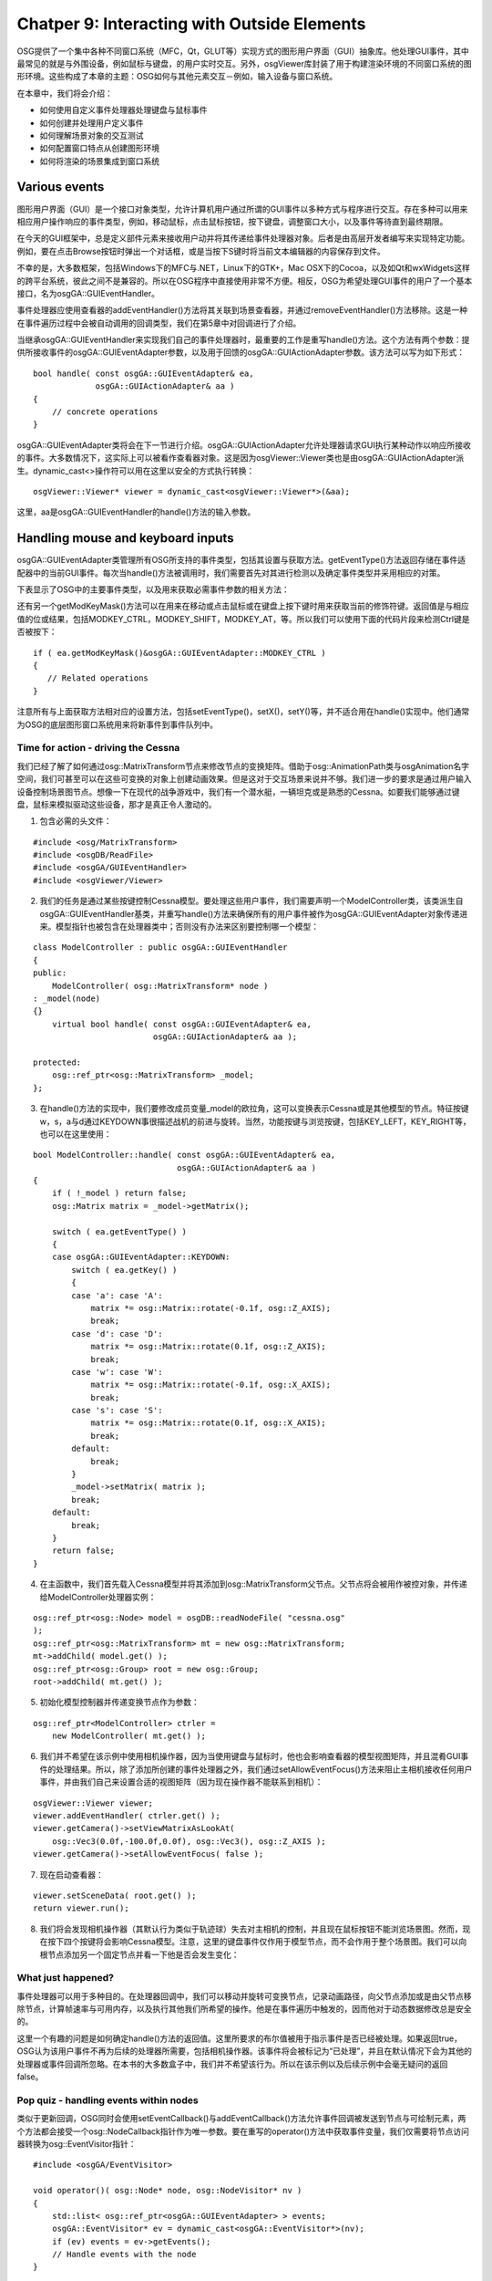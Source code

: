 Chatper 9: Interacting with Outside Elements
=============================================

OSG提供了一个集中各种不同窗口系统（MFC，Qt，GLUT等）实现方式的图形用户界面（GUI）抽象库。他处理GUI事件，其中最常见的就是与外围设备，例如鼠标与键盘，的用户实时交互。另外，osgViewer库封装了用于构建渲染环境的不同窗口系统的图形环境。这些构成了本章的主题：OSG如何与其他元素交互－例如，输入设备与窗口系统。

在本章中，我们将会介绍：

* 如何使用自定义事件处理器处理键盘与鼠标事件
* 如何创建并处理用户定义事件
* 如何理解场景对象的交互测试
* 如何配置窗口特点从创建图形环境
* 如何将渲染的场景集成到窗口系统

Various events
---------------

图形用户界面（GUI）是一个接口对象类型，允许计算机用户通过所谓的GUI事件以多种方式与程序进行交互。存在多种可以用来相应用户操作响应的事件类型，例如，移动鼠标，点击鼠标按钮，按下键盘，调整窗口大小，以及事件等待直到最终期限。

在今天的GUI框架中，总是定义部件元素来接收用户动并将其传递给事件处理器对象。后者是由高层开发者编写来实现特定功能。例如，要在点击Browse按钮时弹出一个对话框，或是当按下S键时将当前文本编辑器的内容保存到文件。

不幸的是，大多数框架，包括Windows下的MFC与.NET，Linux下的GTK+，Mac OSX下的Cocoa，以及如Qt和wxWidgets这样的跨平台系统，彼此之间不是兼容的。所以在OSG程序中直接使用非常不方便。相反，OSG为希望处理GUI事件的用户了一个基本接口，名为osgGA::GUIEventHandler。

事件处理器应使用查看器的addEventHandler()方法将其关联到场景查看器，并通过removeEventHandler()方法移除。这是一种在事件遍历过程中会被自动调用的回调类型，我们在第5章中对回调进行了介绍。

当继承osgGA::GUIEventHandler来实现我们自己的事件处理器时，最重要的工作是重写handle()方法。这个方法有两个参数：提供所接收事件的osgGA::GUIEventAdapter参数，以及用于回馈的osgGA::GUIActionAdapter参数。该方法可以写为如下形式：

::

    bool handle( const osgGA::GUIEventAdapter& ea,
                 osgGA::GUIActionAdapter& aa )
    {
        // concrete operations
    }
    
osgGA::GUIEventAdapter类将会在下一节进行介绍。osgGA::GUIActionAdapter允许处理器请求GUI执行某种动作以响应所接收的事件。大多数情况下，这实际上可以被看作查看器对象。这是因为osgViewer::Viewer类也是由osgGA::GUIActionAdapter派生。dynamic_cast<>操作符可以用在这里以安全的方式执行转换：

::

    osgViewer::Viewer* viewer = dynamic_cast<osgViewer::Viewer*>(&aa);

这里，aa是osgGA::GUIEventHandler的handle()方法的输入参数。

Handling mouse and keyboard inputs
-------------------------------------

osgGA::GUIEventAdapter类管理所有OSG所支持的事件类型，包括其设置与获取方法。getEventType()方法返回存储在事件适配器中的当前GUI事件。每次当handle()方法被调用时，我们需要首先对其进行检测以及确定事件类型并采用相应的对策。

下表显示了OSG中的主要事件类型，以及用来获取必需事件参数的相关方法：

.. image:: _images/osg_keyboard_event.png
.. image:: _images/osg_keyboard_event2.png

还有另一个getModKeyMask()方法可以在用来在移动或点击鼠标或在键盘上按下键时用来获取当前的修饰符键。返回值是与相应值的位或结果，包括MODKEY_CTRL，MODKEY_SHIFT，MODKEY_AT，等。所以我们可以使用下面的代码片段来检测Ctrl键是否被按下：

::

    if ( ea.getModKeyMask()&osgGA::GUIEventAdapter::MODKEY_CTRL )
    {
       // Related operations
    }
    
注意所有与上面获取方法相对应的设置方法，包括setEventType()，setX()，setY()等，并不适合用在handle()实现中。他们通常为OSG的底层图形窗口系统用来将新事件到事件队列中。

Time for action - driving the Cessna
~~~~~~~~~~~~~~~~~~~~~~~~~~~~~~~~~~~~~~

我们已经了解了如何通过osg::MatrixTransform节点来修改节点的变换矩阵。借助于osg::AnimationPath类与osgAnimation名字空间，我们可甚至可以在这些可变换的对象上创建动画效果。但是这对于交互场景来说并不够。我们进一步的要求是通过用户输入设备控制场景图节点。想像一下在现代的战争游戏中，我们有一个潜水艇，一辆坦克或是熟悉的Cessna。如要我们能够通过键盘，鼠标来模拟驱动这些设备，那才是真正令人激动的。

1. 包含必需的头文件：

::

    #include <osg/MatrixTransform>
    #include <osgDB/ReadFile>
    #include <osgGA/GUIEventHandler>
    #include <osgViewer/Viewer>

2. 我们的任务是通过某些按键控制Cessna模型。要处理这些用户事件，我们需要声明一个ModelController类，该类派生自osgGA::GUIEventHandler基类，并重写handle()方法来确保所有的用户事件被作为osgGA::GUIEventAdapter对象传递进来。模型指针也被包含在处理器类中；否则没有办法来区别要控制哪一个模型：

::

    class ModelController : public osgGA::GUIEventHandler
    {
    public:
        ModelController( osg::MatrixTransform* node ) 
    : _model(node) 
    {} 
        virtual bool handle( const osgGA::GUIEventAdapter& ea,
                             osgGA::GUIActionAdapter& aa );
        
    protected:
        osg::ref_ptr<osg::MatrixTransform> _model;
    };

3. 在handle()方法的实现中，我们要修改成员变量_model的欧拉角，这可以变换表示Cessna或是其他模型的节点。特征按键w，s，a与d通过KEYDOWN事很描述战机的前进与旋转。当然，功能按键与浏览按键，包括KEY_LEFT，KEY_RIGHT等，也可以在这里使用：

::

    bool ModelController::handle( const osgGA::GUIEventAdapter& ea,
                                  osgGA::GUIActionAdapter& aa )
    {
        if ( !_model ) return false;
        osg::Matrix matrix = _model->getMatrix();
        
        switch ( ea.getEventType() )
        {
        case osgGA::GUIEventAdapter::KEYDOWN:
            switch ( ea.getKey() )
            {
            case 'a': case 'A':
                matrix *= osg::Matrix::rotate(-0.1f, osg::Z_AXIS);
                break;
            case 'd': case 'D':
                matrix *= osg::Matrix::rotate(0.1f, osg::Z_AXIS);
                break;
            case 'w': case 'W':
                matrix *= osg::Matrix::rotate(-0.1f, osg::X_AXIS);
                break;
            case 's': case 'S':
                matrix *= osg::Matrix::rotate(0.1f, osg::X_AXIS);
                break;
            default:
                break;
            }
            _model->setMatrix( matrix );
            break;
        default:
            break;
        }
        return false;
    }

4. 在主函数中，我们首先载入Cessna模型并将其添加到osg::MatrixTransform父节点。父节点将会被用作被控对象，并传递给ModelController处理器实例：

::

    osg::ref_ptr<osg::Node> model = osgDB::readNodeFile( "cessna.osg" 
    );
    osg::ref_ptr<osg::MatrixTransform> mt = new osg::MatrixTransform;
    mt->addChild( model.get() );
    osg::ref_ptr<osg::Group> root = new osg::Group;
    root->addChild( mt.get() );

5. 初始化模型控制器并传递变换节点作为参数：

::

    osg::ref_ptr<ModelController> ctrler =
        new ModelController( mt.get() );

6. 我们并不希望在该示例中使用相机操作器，因为当使用键盘与鼠标时，他也会影响查看器的模型视图矩阵，并且混肴GUI事件的处理结果。所以，除了添加所创建的事件处理器之外，我们通过setAllowEventFocus()方法来阻止主相机接收任何用户事件，并由我们自己来设置合适的视图矩阵（因为现在操作器不能联系到相机）：

::

    osgViewer::Viewer viewer;
    viewer.addEventHandler( ctrler.get() );
    viewer.getCamera()->setViewMatrixAsLookAt(
        osg::Vec3(0.0f,-100.0f,0.0f), osg::Vec3(), osg::Z_AXIS );
    viewer.getCamera()->setAllowEventFocus( false );

7. 现在启动查看器：

::

    viewer.setSceneData( root.get() );
    return viewer.run();

8. 我们将会发现相机操作器（其默认行为类似于轨迹球）失去对主相机的控制，并且现在鼠标按钮不能浏览场景图。然而，现在按下四个按键将会影响Cessna模型。注意，这里的键盘事件仅作用于模型节点，而不会作用于整个场景图。我们可以向根节点添加另一个固定节点并看一下他是否会发生变化：

.. image:: _images/osg_keyboard_cessna.png

What just happened?
~~~~~~~~~~~~~~~~~~~~~~~

事件处理器可以用于多种目的。在处理器回调中，我们可以移动并旋转可变换节点，记录动画路径，向父节点添加或是由父节点移除节点，计算帧速率与可用内存，以及执行其他我们所希望的操作。他是在事件遍历中触发的，因而他对于动态数据修改总是安全的。

这里一个有趣的问题是如何确定handle()方法的返回值。这里所要求的布尔值被用于指示事件是否已经被处理。如果返回true，OSG认为该用户事件不再为后续的处理器所需要，包括相机操作器。该事件将会被标记为“已处理”，并且在默认情况下会为其他的处理器或事件回调所忽略。在本书的大多数盒子中，我们并不希望该行为。所以在该示例以及后续示例中会毫无疑问的返回false。

Pop quiz - handling events within nodes
~~~~~~~~~~~~~~~~~~~~~~~~~~~~~~~~~~~~~~~~~

类似于更新回调，OSG同时会使用setEventCallback()与addEventCallback()方法允许事件回调被发送到节点与可绘制元素，两个方法都会接受一个osg::NodeCallback指针作为唯一参数。要在重写的operator()方法中获取事件变量，我们仅需要将节点访问器转换为osg::EventVisitor指针：

::

    #include <osgGA/EventVisitor>
    
    void operator()( osg::Node* node, osg::NodeVisitor* nv )
    {
        std::list< osg::ref_ptr<osgGA::GUIEventAdapter> > events;
        osgGA::EventVisitor* ev = dynamic_cast<osgGA::EventVisitor*>(nv);
        if (ev) events = ev->getEvents();
        // Handle events with the node
    }

我们能够区别使用节点回调与事件处理器之间主要区别吗？使用自定义的事件回调在变换节点上重新生成该示例是否更好？

Have a go hero - manipulating the cameras
~~~~~~~~~~~~~~~~~~~~~~~~~~~~~~~~~~~~~~~~~~~~

无论是否相信，osgGA::CameraManipulator类也有一个名为handle()的虚方法。这实际上是由osgGA::GUIEventHandler派生，但是并不适合通过addEventHandler()方法添加到查看器。他通过调用getInverseMatrix()虚方法浏览主相机，该方法会计算操作器的逆矩阵，也就是视图矩阵，并在更新遍历中通过setViewMatrix()方法设置到主相机。所有的OSG操作器，包括用户自定义的操作器，都应重写该方法以确保他们能够正常工作。

osgGA::CameraManipulator类同时提供了setByMatrix()与getMatrix()虚方法，这两个方法可以重写为指定的矩阵或是获取矩阵。试着重写这些方法来生成我们自己的相机操作器。标准操作器，包括osgGA::TrackballManipulator，以及其他的操作器，可以作为该行为的参考。

Adding customized events
-------------------------

OSG使用内部事件队列在先进先出（FIFO）列表中管理到来的GUI事件。列表头的事件将会被首先处理，然后由列表中删除。也就是，每一个所添加的事件处理器的handle()方法的执行次数与事件队列的大小相同。事件队列类，名为;osgGA::EventQueue，允许新事件在任何时刻使用addEvent()方法被压入。其参数是一个osgGA::GUIEventAdapter指针，该参数使用设置方法，如setEventType()与setButton()来定义其行为。

还有一些其他的osgGA::EventQueue类的方法可以被用来快速设置与添加新GUI事件。其中一个就是userEvent()方法，该方法使用用户数据指针作为参数来适配用户定义事件。这个用户数据可以用来表示任意的自定义事件类型，例如，在下一节中将要描述的计时器事件。

并没有必要创建一个全新的事件队列对象。查看器类已经定义了一个可以进行操作的事件队列：

::

    viewer.getEventQueue()->userEvent( data );

这里，变量data是一个由osg::Referenced派生的对象。在添加这个新事件之后，事件处理器将会接收一个USER事件，而开发者可以由处理器的getUserData()方法进行读取并执行所希望的操作。

Time for action - creating a user timer
~~~~~~~~~~~~~~~~~~~~~~~~~~~~~~~~~~~~~~~~~~~

当内部计数器到达指定的时间间隔时会触发计时器事件。这常见于各种GUI系统中，并且允许用户设置一个自定义的计时器回调来接收计时消息并实现相关的操作。

现在我们在OSG中能够实现相同的任务。因为在osgGA::GUIEventAdapter类中并没有定义标准的计时器事件，我们需要利用USER事件类型以及额外的数据指针。

1. 包含必需的头文件：

::

    #include <osg/Switch>
    #include <osgDB/ReadFile>
    #include <osgGA/GUIEventHandler>
    #include <osgViewer/Viewer>
    #include <iostream>

2. 首先定义TimerInfo结构来管理计时器事件的参数（主要是计时器的触发时机）。我们需要将这个osg::Referenced派生指针关联到userEvent()方法，因为他是区分不同自定义事件的唯一元素：

::

    struct TimerInfo : public osg::Referenced
    {
        TimerInfo( unsigned int c ) : _count(c) {}
        unsigned int _count;
    };

3. TimerHandler被用于处理计时器对象与计时器事件。我们希望在每次接收到该事件时在Cessna模型的正常与燃烧状态之间进行切换。在第5章与第8章中，这是通过自定义osg::Node类与更新回调来实现的。但是这次我们将会尝试使用以osg::Switch指针作为参数的事件处理器来实现：

::

    class TimerHandler : public osgGA::GUIEventHandler
    {
    public:
        TimerHandler( osg::Switch* sw ) : _switch(sw), _count(0) {} 
        virtual bool handle( const osgGA::GUIEventAdapter& ea,
                             osgGA::GUIActionAdapter& aa );
        
    protected:
        osg::ref_ptr<osg::Switch> _switch;
        unsigned int _count;
    };

4. 在重写的handle()方法有两种类型的事件需要处理。FRAME事件会自动为每一帧所触发，并且可以用来管理与增加内部计数器，当时机成熟时会向事件队列发送userEvent()。在该示例中，我们假定计时器事件在计数到100时触发。另一个是USER事件，该事件除了作为“用户数据”来指示计时器及其计数的TimerInfo对象以外不包含任何其他信息。这里，我们将会输出计数值并在变量_switch的子节点之间切换：

::

    bool TimerHandler::handle( const osgGA::GUIEventAdapter& ea,
                               osgGA::GUIActionAdapter& aa )
    {
        switch ( ea.getEventType() )
        {
        case osgGA::GUIEventAdapter::FRAME:
            if (_count % 100 == 0 )
            {
                osgViewer::Viewer* viewer =
                     dynamic_cast<osgViewer::Viewer*>(&aa);
                if ( viewer )
                {
                    viewer->getEventQueue()->userEvent(
                        new TimerInfo(_count) );
                }
            }
            _count++;
            break;
        case osgGA::GUIEventAdapter::USER:
            if ( _switch.valid() )
            {
                const TimerInfo* ti =
                    dynamic_cast<const TimerInfo*>( ea.getUserData() 
    );
                std::cout << "Timer event at: " <<ti->_count<<  
                std::endl;
                
                _switch->setValue( 0, !_switch->getValue(0) );
                _switch->setValue( 1, !_switch->getValue(1) );
            }
            break;
        default:
            break;
        }
        return false;
    }

5. 在主函数中，我们简单创建一个切换节点，该节点包含一个正常的Cessna模型与一个燃烧的Cessna模型：

::

    osg::ref_ptr<osg::Node> model1= osgDB::readNodeFile("cessna.osg");
    osg::ref_ptr<osg::Node> model2= osgDB::readNodeFile("cessnafire.osg");
    osg::ref_ptr<osg::Switch> root = new osg::Switch;
    root->addChild( model1.get(), false );
    root->addChild( model2.get(), true );

6. 将计时器事件发送与处理器添加到查看器，并启动：

::

    osgViewer::Viewer viewer;
    viewer.setSceneData( root.get() );
    viewer.addEventHandler( new TimerHandler(root.get()) );
    return viewer.run();

7. 正如我们多次看到的，Cessna在完整与燃烧之间切换。另外，在控制台屏幕上会有消息输出，通知我们计时器何时被触发：

.. image:: _images/osg_timer_event.png

What just happened?
~~~~~~~~~~~~~~~~~~~~~

在这里我们利用FRAME事件并将用户事件发送到事件队列。这会导致有些复杂的体系结构：事件的发送者与接收者是同一个TimerHandler类。这类似于发信人与接收人是同一个人。

事实上，我们可以避免该问题。发送用户事件的时机是由每一帧决定的。一个新用户事件可以在更新与裁剪遍历中的任何时刻被添加到事件队列。也就是，回调，自定义节点与可绘制元素都可以被用作事件发送器，而不仅仅是事件处理器本身。这使得获取与处理如操纵杆与数据手套这样的复杂事件成为可能。使用必要的信息声明一个名为JoyStickInfo或是DataGloveInfo的结构，设置其属性，在更新回调中使用结构实例发送用户事件，并在处理器中处理用户事件。这是我们利用用户事件机制所需要做的全部工作。

Pop quiz - global and node-related events
~~~~~~~~~~~~~~~~~~~~~~~~~~~~~~~~~~~~~~~~~~~~~

我们已经在前面两个示例中渲染了两种事件处理器类型：控制节点朝向的ModelController，以及触发计时器事件的TimerHandler。所以，继续我们的讨论与问题：我们是否认事件回调适合重新实现计时器示例？而使用回调实现下一节中的选择示例呢（继续阅读然后再回到该问题）？

Picking objects
------------------

选取功能可以允许用户在已渲染场景的部分上移动鼠标并点击按钮。结果也许是3D世界中打开或是关闭门，或者射击入侵敌人的动作。要执行这些动作类型需要三个主要步骤。

首先，我们使用一个事件处理器来接收鼠标事件。例如，鼠标压入带有光标X与Y位置的事件，当然，这是选择操作最重要的因素。

其次，我们需要确定场景图的哪一部分位于鼠标光标之下。这可以通过使用osgUtil库的交集工具来实现。结果是一个包括选中的可绘制元素，其父节点路径，交集点等的交集集合。

最后，我们利用交集结果来实现我们选中对象或是使其飞翔的目的。

Intersection
--------------

OSG有其自己的交集策略，该策略利用节点访问者机制来减少时间消耗。这种策略要比OpenGL的选择特性高效得多。osgUtil::IntersectionVisitor类是实现者。该类继承自osg::NodeVisitor类并且可以将节点的边界值与输入的交集相比对，并且快速略过在遍历过程中不相交的子场景图。

osgUtil::IntersectionVisitor对象使用osgUtil::Intersector派生对象作为其构建函数的参数。他可以配置为使用多种交集器进行相交测试，包括线段，面板与多边形。一个交集器可以作用在四种类型的坐标系统中，其中的每一个都具有不同的输入参数，并且使用不同的转换矩阵将其转换为世界空间。在下表中，我们将会使用线段交集器类osgUtil::LinearSegmentIntersector来作为示例：

.. image:: _images/osg_intersection.png

假定我们要在一个事件处理器的handle()方法中进行交集测试。在这里WINDOW坐标系统可以用来获取一条由鼠标位置到3D场景的光线。下面的代码片段显示了如何在一个相机节点camera上来实现：

::

    osg::ref_ptr<osgUtil::LineSegmentIntersector> intersector =
        new osgUtil::LineSegmentIntersector(
            osgUtil::Intersector::WINDOW, ea.getX(), ea.getY()
        );
    osgUtil::IntersectionVisitor iv( intersector.get() );
    camera->accept( iv );
    
交集器的containsIntersections()方法可以被用来检测是否存在交集结果。osgUtil::LineSegmentIntersector的getIntersections()方法返回一个Intersection集合变量，依据距离查看器的远近进行排序。交集指针可以通过调用一个结果变量的getLocalIntersectPoint()方法或getWorlIntersectPoint()方法获得，例如：

::

    osgUtil::LineSegmentIntersector::Intersection& result =
        *( intersector->getIntersections().begin());
    osg::Vec3 point = result.getWorldIntersectPoint();  // in world space
    
第一行也可以重写为：

::

    osgUtil::LineSegmentIntersector::Intersection& result =
        intersector->getIntersections().front();
    
类似的，我们可以获取相交的drawable对象，其父节点路径nodePath，甚至是列出与线段相交的三角形的所有顶点与索引的indexList，以备后续使用。

Time for action - clicking and selecting geometries
~~~~~~~~~~~~~~~~~~~~~~~~~~~~~~~~~~~~~~~~~~~~~~~~~~~~~~~~~

这次我们的任务是实现3D软件中常见的一个任务－点击来选择空间中的一个对象并且在对象周围显示一个选取框。所选几何体的边界框非常适于表示选取框，而osg::ShapeDrawable类可以快速生成一个用于显示目的的方框。然后osg::PolygonMode属性将会使得渲染管线只绘制盒子的边框，从而有助于将选取框显示为边框。这就是我们生成一个实际选择对象功能所需要的全部知识。

1. 包含必需的头文件：

::

    #include <osg/MatrixTransform>
    #include <osg/ShapeDrawable>
    #include <osg/PolygonMode>
    #include <osgDB/ReadFile>
    #include <osgUtil/LineSegmentIntersector>
    #include <osgViewer/Viewer>

2. PickHandler将会完成我们任务所需要的所有操作，包括鼠标光标与场景图的相交测试，创建并返回选取方框节点（该示例中的_selectionBox变量），以及当按下鼠标按钮时将方框放置在所选择对象的周围：

::

    class PickHandler : public osgGA::GUIEventHandler
    {
    public:
        osg::Node* getOrCreateSelectionBox(); 
        virtual bool handle( const osgGA::GUIEventAdapter& ea,
                             osgGA::GUIActionAdapter& aa );
        
    protected:
        osg::ref_ptr<osg::MatrixTransform> _selectionBox;
    };

3. 在下面的方法中，我们将会分配并向主函数返回一个可用的选取方框节点。这里有需要注意的几点：首先，osg::Box对象不会在运行时变化，但出于简化操作的目的，将会使用父变换节点并修改；其次，GL_LIGHTING模式与osg::PolygonMode属性会被用来使得选择方框更为自然；最后，还有一个会让人迷惑的setNodeMask()调用，我们会在稍后进行解释：

::

    osg::Node* PickHandler::getOrCreateSelectionBox()
    {
        if ( !_selectionBox )
        {
            osg::ref_ptr<osg::Geode> geode = new osg::Geode;
            geode->addDrawable(
                new osg::ShapeDrawable(new osg::Box(osg::Vec3(), 1.0f)) );        
            _selectionBox = new osg::MatrixTransform;
            _selectionBox->setNodeMask( 0x1 );
            _selectionBox->addChild( geode.get() );        
            osg::StateSet* ss = _selectionBox->getOrCreateStateSet();
            ss->setMode( GL_LIGHTING, osg::StateAttribute::OFF );
            ss->setAttributeAndModes(new osg::PolygonMode(osg::PolygonMode::FRONT_AND_BACK,osg::PolygonMode::LINE));
        }
        return _selectionBox.get();
    }

4. 我们将会严格限制选择场景对象的时机以确保相机操作可以正常工作。只有当用户持续按下Ctrl按键并释放鼠标左键时他才会被调用。然后，我们通过转换osgGA::GUIActionAdapter对象来获得查看器，并创建相交访问器来查找可以为鼠标光标所选择的节点（这里要注意setTraversalMask()方法，该方法将会与setNodeMask()方法一同介绍）。所得到的可绘制元素对象及其父节点路径可以用来描述选取框的空间位置与编写：

::

    bool PickHandler::handle( const osgGA::GUIEventAdapter& ea,
                              osgGA::GUIActionAdapter& aa )
    {
        if ( ea.getEventType()!=osgGA::GUIEventAdapter::RELEASE ||
             ea.getButton()!=osgGA::GUIEventAdapter::LEFT_MOUSE_BUTTON 
    ||
             !(ea.getModKeyMask()&osgGA::GUIEventAdapter::MODKEY_CTRL) 
    )
            return false;    
        osgViewer::Viewer* viewer =  
          dynamic_cast<osgViewer::Viewer*>(&aa);
        if ( viewer )
        {
            osg::ref_ptr<osgUtil::LineSegmentIntersector>  
                intersector =
                new osgUtil::LineSegmentIntersector(
                    osgUtil::Intersector::WINDOW, ea.getX(), ea.getY()
                );
            osgUtil::IntersectionVisitor iv( intersector.get() );
            iv.setTraversalMask( ~0x1 );
            viewer->getCamera()->accept( iv );
            
            if ( intersector->containsIntersections() )
            {
                osgUtil::LineSegmentIntersector::Intersection&  
                    result =
                    *(intersector->getIntersections().begin());
                
                osg::BoundingBox bb = result.drawable->getBound();
                osg::Vec3 worldCenter = bb.center() *
                    osg::computeLocalToWorld(result.nodePath);
                _selectionBox->setMatrix(
                    osg::Matrix::scale(bb.xMax()-bb.xMin(),
                                      bb.yMax()-bb.yMin(),
                                      bb.zMax()-bb.zMin()) *
                    osg::Matrix::translate(worldCenter) );
            }
        }
        return false;
    }

5. 其他的工作并不难理解。我们首先通过将两个模型添加到根节点来构建场景图：

::

    osg::ref_ptr<osg::Node> model1 = osgDB::readNodeFile( "cessna.osg" 
    );
    osg::ref_ptr<osg::Node> model2 = osgDB::readNodeFile( "cow.osg" );
    osg::ref_ptr<osg::Group> root = new osg::Group;
    root->addChild( model1.get() );
    root->addChild( model2.get() );

6. 我们创建选取处理器，同时将getOrCreateSelectionBox()的值添加到根节点。这将会使得选取方框在场景图中可见：

::

    osg::ref_ptr<PickHandler> picker = new PickHandler;
    root->addChild( picker->getOrCreateSelectionBox() );

7. 好了，现在使用PickHandler对象作为自定义的事件处理器启动查看器：

::

    osgViewer::Viewer viewer;
    viewer.setSceneData( root.get() );
    viewer.addEventHandler( picker.get() );
    return viewer.run();

8. 按下Ctrl键并点击牛。我们将会看到出现一个白色的选取框。试着移动鼠标并点击Cessna而不松开Ctrl键。现在选取框移动到Cessna模型，覆盖其所有顶点。如果Ctrl键没有被持续按下，那么所有其他的操作都不会有影响：

.. image:: _images/osg_selection_box.png

What just happened?
~~~~~~~~~~~~~~~~~~~~~~

osg::Node类的setNodeMask()方法出于某些特殊的目的而介绍。他使用特定的场景控制器来执行位逻辑与操作来指示节点对于控制器是否可用。例如，要使得某个节点及其子场景图对相交访问器不可访问，我们可以修改两个操作符，其中一个由setNodeMask()来定义，而另一个则由osg::NodeVisitor类的setTraversalMask()方法来定义，从而使得逻辑与的结果为零。这就是在前面的示例中有这两行代码的原因：

::

    _selectionBox->setNodeMask( 0x1 );
    iv.setTraversalMask( ~0x1 );

这可以使得选取框本身不能为访问器所选取，如下图所示：

.. image:: _images/osg_node_mask.png

Have a go hero - selecting geometries in a rectangular region
~~~~~~~~~~~~~~~~~~~~~~~~~~~~~~~~~~~~~~~~~~~~~~~~~~~~~~~~~~~~~~~~~~~

osgUtil::LineSegementIntersector可以用来计算线段与场景图之间的相交。他同时接受模型与窗口坐标系统，从而使得屏幕上的鼠标位置可以被转换由近至远的一条线，从而获得所需要的结果。

但是如果我们左键点击并在要选中的场景对象周围拖出一个矩形区域会出现什么情况呢？要形成一个矩形需要记录四个点，而且实际上是模型坐标中的八个点，从而形一个多边形。推荐osgUtil::PolytopeIntersector用于该目的。这会接受坐标帧与四个场景点作为输入参数，并返回一个相交列表作为结果。试着使得该类来选取多个几何体并全部列出。

Windows, graphics contexts, and cameras
-----------------------------------------

在第7章中，我们已经看到osg::Camera类管理与其相关联的OpenGL图像环境，这是通过简单的setGraphicsContext()方法实现的。图像环境实际上封装场景对象被绘制以及渲染状态被应用方式的信息。他可以是一个提供相关窗口API的图像窗口，或是其他缓冲区对象，例如，OpenGL像素缓冲区，存储像素数据而不会将其传递给帧缓冲区。

OSG使用osg::GraphicsContext类来表示抽象图像环境，以及osgViewer::GraphicsWindow类来表示抽象图像窗口。后者还有一个管理GUI事件的getEventQueue()方法。其平台特定的子类会继续向这个事件队列中添加新事件。

由于窗口API（Windows，X11，Mac OS X等）的不可知性，图像环境必须被创建为平台特定图像环境。osg::GraphicsContext的createGraphicsContext()方法会自动为我们做出选择。其唯一的参数，osg::GraphicsContext::Traits指针，将会提供需要哪种图像窗口或缓冲区类型的说明。

The Traits class
--------------------

osg::GraphicsContext::Traits类可以设置特定图像环境的属性。该类不同于osg::DisplaySettings类，后者管理所有新创建相机的图像环境的特性。Traits类使用公共类成员变量来指示属性，而没有大量的设置与获取属性的方法。这会在createGraphicsContext()被调用时立即生效。Traits的主要组成部分列在下表中：

.. image:: _images/osg_traits_table1.png
.. image:: _images/osg_traits_table2.png

要创建一个新的Traits指针并设置一个或多个成员变量，我们可以输入下面的代码：

::

    osg::ref_ptr<osg::GraphicsContext::Traits> traits =
        new osg::GraphicsContext::Traits;
    traits->x = 50;
    
Time for action - configuring the traits of a rendering window
~~~~~~~~~~~~~~~~~~~~~~~~~~~~~~~~~~~~~~~~~~~~~~~~~~~~~~~~~~~~~~~~~~~~

我们将创建一个固定尺寸的窗口来包含OSG场景的渲染结果。主要步骤包括：配置渲染窗口的特性（trait），依据特性创建一个图形环境，将图形环境关联到相机，最后将相机设置为查看器的主相机。

1. 包含必需的头文件：

::

    #include <osg/GraphicsContext>
    #include <osgDB/ReadFile>
    #include <osgViewer/Viewer>

2. 创建一个特性结构并设置其属性。这里的采样值被设置来允许当前窗口的多重采样功能，但使其他窗口保持默认值（非多重采样）。这不同于osg::DisplaySettings类的setNumMultiSamples()方法：

::

    osg::ref_ptr<osg::GraphicsContext::Traits> traits =
        new osg::GraphicsContext::Traits;
    traits->x = 50;
    traits->y = 50;
    traits->width = 800;
    traits->height = 600;
    traits->windowDecoration = true;
    traits->doubleBuffer = true;
    traits->samples = 4;

3. 使用createGraphicsContext()函数创建图形环境。在这里注意，不要使用new操作符创建新的图形环境，否则OSG不能为其确定底层窗口平台：

::

    osg::ref_ptr<osg::GraphicsContext> gc =
        osg::GraphicsContext::createGraphicsContext( traits.get() );

4. 然后图形环境被关联到新创建的相机节点。他将会被用作整个场景的主相机，所以我们需要指定清除掩码与颜色使其功能类似于普通的OSG相机。在这里表示投影矩阵也同样非常重要。但是我们并不需要总是修改投影矩阵，因为他会由渲染后端在合适的时机进行重新计算与更新：

::

    osg::ref_ptr<osg::Camera> camera = new osg::Camera;
    camera->setGraphicsContext( gc );
    camera->setViewport(
        new osg::Viewport(0, 0, traits->width, traits->height) );
    camera->setClearMask( GL_DEPTH_BUFFER_BIT | GL_COLOR_BUFFER_BIT );
    camera->setClearColor( osg::Vec4f(0.2f, 0.2f, 0.4f, 1.0f) );
    camera->setProjectionMatrixAsPerspective(
        30.0f,(double)traits->width/(double)traits->height, 
          1.0,1000.0 );

5. 载入模型作为场景图：

::

    osg::ref_ptr<osg::Node> root = osgDB::readNodeFile(   
      "cessna.osg" );

6. 将相机设置到查看器并像平时一样启动：

::

    osgViewer::Viewer viewer;
    viewer.setCamera( camera.get() );
    viewer.setSceneData( root.get() );
    return viewer.run();

7. 现在我们使得Cessna模型显示在渲染窗口中。我们依然可以在窗口中浏览，运行前面的示例，并测试代码。要再次以全屏幕模式渲染，将width与height属性设置为屏幕尺寸，并将windowDecoration设置为false。

.. image:: _images/osg_render_in_window.png

What just happened?
~~~~~~~~~~~~~~~~~~~~~

我们已经在第7章中利用了setUpViewInWindow()方法。他构建一个窗口而不是全屏幕模式来显示渲染结果。无论是否相信，setUpViewInWindow()方法的内容几乎与这里的示例相同。他配置特性，创建特定的图形环境，将其关联到新相机，最后将相机设置为查看器的主相机。其他方法，例如setUpViewFor3DSphericalDisplay()，在渲染开始时执行类似的操作来生成渲染容器。但是之后，他们总是使用特殊的投影矩阵生成多个相机对象来实现丰富的效果。在这些情况下，渲染到纹理技术也非常有用。

Integrating OSG into a window
-------------------------------

界面开发者也许工作在各种GUI系统下，并且需要将OSG场景图集成到其UI部件中。依据不同的GUI工作策略，在技术上很难有嵌入OSG查看器的通用方法。然而，确实存在一个我们可以用来使得集成更为简单的技巧：

* 将窗口句柄关联到osg::GraphicsContext::Traits类的inheritedWindowData。窗口句柄类型可以是一个WIN32的HWND，X11的Window以及Cocoa的WindowRef。之后，OSG将会在继承的窗口上管理OpenGL渲染环境以及绘制调用，从而将整个场景渲染到窗口表面。

* osgViewer::Viewer类的frame()方法应被连续执行。出于此目的，我们或者可以使用一个单独的线程，或者是使用一个间隔足够短的GUI计时器处理器。
* 对于支持直接OpenGL绘制调用的部件（Qt的QGLWidget，GLUT，FLTK，等），使用osgViewer::GraphicsWindowEmbedded类来创建图像环境，而无需担心渲染环境与相关的缓冲区属性。OSG查看器的frame()方法必须在部件类的一个连续更新方法中执行。
* 绝不要在GUI回调或事件处理器中修改场景图（动态修改节点与状态属性，添加或是移除子节点，等）。相反，使用OSG原生的方法可以避免线程冲突。另一个低效的方法是强制查看器使用单线程模式，我们将会在第12章中进行介绍。

Time for action - attaching OSG with a window handle in Win32
~~~~~~~~~~~~~~~~~~~~~~~~~~~~~~~~~~~~~~~~~~~~~~~~~~~~~~~~~~~~~~~

Win32程序中的窗口句柄（HWND）使得系统资源知道他所引用的是哪种类型的窗口对象。HWND变量也许会封装对话框，按钮，MDI或SDI窗口等。在这种情况下，将句柄关联到OSG特性，然后关联到图形环境将会使得OSG与Win32 GUI控件集成在一起成为可能，因而可以在各种用户界面对象中显示3D屏幕。

1. 包含必需的头文件：

::

    #include <windows.h>
    #include <process.h>
    #include <osgDB/ReadFile>
    #include <osgGA/TrackballManipulator>
    #include <osgViewer/api/win32/GraphicsWindowWin32>
    #include <osgViewer/Viewer>

2. 在这里声明两个全局变量；我们会在稍后进行解释：

::

    osg::ref_ptr<osgViewer::Viewer> g_viewer;
    bool g_finished;

3. 我们希望使用Win32 API中的CreateWindow()函数来创建一个典型的弹出窗口。他必须使用WNDCLASS结构来定义风格以及自定义的窗口程序（procedure）。在大多数情况下，程序是一个指向处理传递给窗口的窗口信息的静态函数：

::

    static TCHAR szAppName[] = TEXT("gui");
    WNDCLASS wndclass;
    wndclass.style = CS_HREDRAW | CS_VREDRAW;
    wndclass.lpfnWndProc = WndProc;
    wndclass.cbClsExtra = 0;
    wndclass.cbWndExtra = 0;
    wndclass.hInstance = 0;
    wndclass.hIcon = LoadIcon(NULL, IDI_APPLICATION);
    wndclass.hCursor = LoadCursor(NULL, IDC_ARROW);
    wndclass.hbrBackground = (HBRUSH)GetStockObject(WHITE_BRUSH);
    wndclass.lpszMenuName = NULL;
    wndclass.lpszClassName = szAppName;
    if ( !RegisterClass(&wndclass) )
        return 0;

4. 在(100,100)位置处创建一个800x600的窗口。如果成功则返回窗口句柄，OSG渲染窗口特性将其用于集成处理。我们可以将图形环境的初始化代码放置在这里，或是放在WM_CREATE语句中：

::

    HWND hwnd = CreateWindow( szAppName, // window class name
                              TEXT("OSG and Win32 Window"),   
                              // caption
                              WS_OVERLAPPEDWINDOW, // window style
                              100, // initial x position
                              100, // initial y position
                              800, // initial x size
                              600, // initial y size
                              NULL, // parent window handle
                              NULL, // window menu handle
                              0, // program instance handle
                              NULL ); // creation parameters
    ShowWindow( hwnd, SW_SHOW );
    UpdateWindow( hwnd );

5. 创建一个消息循环由内部队列获取消息并将其分发给相应的窗口过程：

::

    MSG msg;
    while ( GetMessage(&msg, NULL, 0, 0) )
    {
        TranslateMessage( &msg );
        DispatchMessage( &msg );
    }
    return 0;

6. 现在，在WndProc()处理的实现中，我们将会试着初始化OSG查看器并将其嵌入到所创建的窗口中。这可以在WM_CREATE语句中完成。首先，创建一个WindowData结构来包含HWND句柄。然后将其应用于特性以及所创建的平台特定的图形环境。之后，相机与查看器依次被初始化。在这里setKeyEventSetsDonw()被用来禁止使用Esc键退出OSG程序。最后，我们启动一个新的渲染线程用于查看器中的帧。这也正是我们在开始处声明两个全局变量的原因：

::

    case WM_CREATE:
    {
        osg::ref_ptr<osg::Referenced> windata =
            new osgViewer::GraphicsWindowWin32::WindowData( hwnd );    
        osg::ref_ptr<osg::GraphicsContext::Traits> traits =
            new osg::GraphicsContext::Traits;
        traits->x = 0;
        traits->y = 0;
        traits->width = 800;
        traits->height = 600;
        traits->windowDecoration = false;
        traits->doubleBuffer = true;
        traits->inheritedWindowData = windata;
        
        osg::ref_ptr<osg::GraphicsContext> gc =
            osg::GraphicsContext::createGraphicsContext( traits.get() 
    );
        
         osg::ref_ptr<osg::Camera> camera = new osg::Camera;
        camera->setGraphicsContext( gc );
        camera->setViewport(
            new osg::Viewport(0, 0, traits->width, traits->height) );
        camera->setClearMask( GL_DEPTH_BUFFER_BIT |  
                              GL_COLOR_BUFFER_BIT );
        camera->setClearColor( osg::Vec4f(0.2f, 0.2f, 0.4f, 1.0f) );
        camera->setProjectionMatrixAsPerspective(
          30.0f,(double)traits->width/(double)traits 
                              ->height,1.0,1000.0 );
        
        g_viewer = new osgViewer::Viewer;
        g_viewer->setCamera( camera.get() );
        g_viewer->setSceneData( osgDB::readNodeFile("cessna.osg") );
        g_viewer->setKeyEventSetsDone( 0 );
        g_viewer->setCameraManipulator(   
          new osgGA::TrackballManipulator );
        
        g_finished = false;
        _beginthread( render, 0, NULL );
        return 0;
    }

7. 在WM_DESTROY中，我们需要在释放窗口句柄之前强制退出OSG渲染。setDone()方法通知OSG停止所有的处理并等待程序退出。在这里Sleep()方法非常适用于处理多线程，他会在其完成之前将当前时间片颁给渲染线程：

::

    case WM_DESTROY:
        g_viewer->setDone( true );
        while ( !g_finished ) Sleep(10);
        PostQuitMessage( 0 );
        return 0;

8. 开启额外渲染线程执行的例程只有做一件事，也就是，他会继续渲染新帧直到查看器通知其停止：

::

    void render( void* )
    {
        while ( !g_viewer->done() )
            g_viewer->frame();
        g_finished = true;
    }

9. 现在启动程序。我们将会看到Cessna模型出现在一个新窗口中。osgViewer::Viewer的run()并没有被直接使用，而是使用一个单独的渲染线程将OSG场景图绘制到窗口的图形环境。当然，如果时间间隔对于模拟3D世界足够短，WM_TIMER信息对于帧的连续运行同样可用：

.. image:: _images/osg_integrate_with_window.png

What just happened?
~~~~~~~~~~~~~~~~~~~

几乎所有的操作系统类型都支持用于指定基于OpenGL程序的渲染环境的功能。在Windows系统下，WGL(Windows GL)函数被用来将相关的Windows API支持带到OpenGL中，例如wglCreateContext()与wglMakeCurrent()。开发者应首先创建并设置指向类GDI渲染环境的句柄，并且只在当前的环境被允许时才执行OpenGL调用。所有以上这些被封装在内部的osgViewer::GraphicsWindowWin32类中。类似的，同时还有GraphicsWindowX11，GraphicsWindowCarbon与GraphicsWindowCocoa类用于不同的操作系统，从而将OSG程序由维护其程序的可移植性中解放出来，特别在类似Qt这样的跨平台GUI系统中。

在其他的如MFC这样的平台相关的GUI系统中，要遵循的最重要步骤是获取并将窗口句柄（HWND）关联到图形环境的特性上。这总是可以通过GetSafeHwnd()方法由CWND对象中获取。如果GUI系统允许，使用单独的线程渲染帧将会显得更为巧妙。

Have a go hero - embedding into GUI systems
~~~~~~~~~~~~~~~~~~~~~~~~~~~~~~~~~~~~~~~~~~~~~

在OSG中有一个特殊的图形环境，名为osgViewer::GraphicsWindowEmbedded。他假定包含图形环境的窗口支持OpenGL而无需其他的操作。在这种情况下，我们可以直接分配一个新的嵌套图形窗口并将其关联到相机，例如：

::

    gw = new osgViewer::GraphicsWindowEmbedded(x,y,width,height);
    camera-> setGraphicsContext( gw );

然后，当GUI运行时我们需要以一定的速率绘制帧，并随时将键盘与鼠标事件发送到图形环境的事件队列，例如：

::

    gw->getEventQueue()->keyPress( 'W' );

用于测试嵌套图形环境的GUI就是GLUT库，该库直接支持OpenGL调用。试着使用osgViewer::GraphicsWindowEmbedded类实现OSG与GLUT的集成。examples子目录下的osgviewerGLUT示例也会为我们提供极大的帮助。

现在我们知道，OSG可以与GUI系统，如Qt，MFC，wxWidgets，GTK，SDL，GLUT，FLT，FOX以及Cocoa，实现集成。我们可以在OSG源码的examples目录下找到所有这些实现。

Summary
----------

本章教会了我们用户如何使用OSG的GUI事件适配器与处理器与3D场景进行交互。不同平台下的不同窗口系统的事件被转换为名为osgGA::GUIEventAdapter的兼容接口。

同时我们介绍了将OSG场景图集成到2D窗口系统中的常见解决方案。这里的关键点是使用相应的窗口特征来创建图像环境，包括尺寸，显示设置以及窗口处理参数。

在本章中，我们特别讨论了：

* 使用osgGA::GUIEventHandler类处理普通的用户事件，该类使用osgGA::GUIEventAdapter来传入事件，以及osgGA::GUIActionAdapter来接收额外的请求（实际上，大多数情况下为查看器对象）。
* 使用osgGA::EventQueue自定义并发送用户定义的GUI事件。
* 使用osgUtil::IntersectionVisitor访问器以及如osgUtil::LineSegmentIntersector的操作符进行场景对象测试。
* 如何使用osg::GraphicsContext::Traits来设置要被渲染窗口的特性。
* 用于渲染场景的图像环境嵌入到窗口系统中，例如，一个Win32 API窗口句柄。在源码的examples目标可以找到更多的示例。
